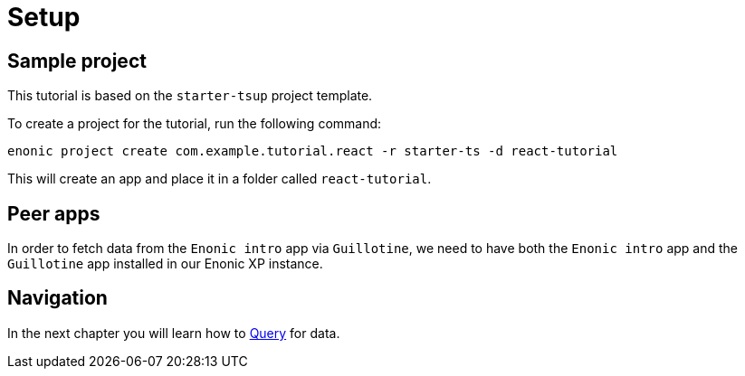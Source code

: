 = Setup
:sourcedir: ../

== Sample project

This tutorial is based on the `starter-tsup` project template.

To create a project for the tutorial, run the following command:

[source, Terminal]
----
enonic project create com.example.tutorial.react -r starter-ts -d react-tutorial
----

This will create an app and place it in a folder called `react-tutorial`.


== Peer apps

In order to fetch data from the `Enonic intro` app via `Guillotine`, we need to have both the `Enonic intro` app and the `Guillotine` app installed in our Enonic XP instance.

== Navigation

In the next chapter you will learn how to <<query#,Query>> for data.
